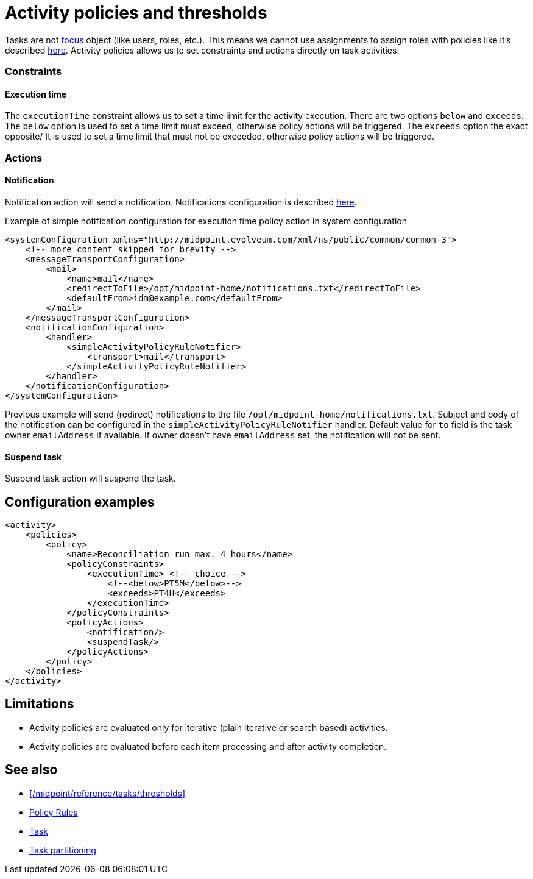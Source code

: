 = Activity policies and thresholds
:page-since: "4.10"
:page-toc: top
:page-upkeep-status: green

Tasks are not xref:/midpoint/reference/schema/focus-and-projections[focus] object (like users, roles, etc.).
This means we cannot use assignments to assign roles with policies like it's described xref:/midpoint/reference/roles-policies/policy-rules/[here].
Activity policies allows us to set constraints and actions directly on task activities.

=== Constraints

==== Execution time

The `executionTime` constraint allows us to set a time limit for the activity execution.
There are two options `below` and `exceeds`.
The `below` option is used to set a time limit must exceed, otherwise policy actions will be triggered.
The `exceeds` option the exact opposite/
It is used to set a time limit that must not be exceeded, otherwise policy actions will be triggered.

=== Actions

==== Notification

Notification action will send a notification.
Notifications configuration is described xref:/midpoint/reference/misc/notifications[here].

.Example of simple notification configuration for execution time policy action in system configuration
[source, xml]
----
<systemConfiguration xmlns="http://midpoint.evolveum.com/xml/ns/public/common/common-3">
    <!-- more content skipped for brevity -->
    <messageTransportConfiguration>
        <mail>
            <name>mail</name>
            <redirectToFile>/opt/midpoint-home/notifications.txt</redirectToFile>
            <defaultFrom>idm@example.com</defaultFrom>
        </mail>
    </messageTransportConfiguration>
    <notificationConfiguration>
        <handler>
            <simpleActivityPolicyRuleNotifier>
                <transport>mail</transport>
            </simpleActivityPolicyRuleNotifier>
        </handler>
    </notificationConfiguration>
</systemConfiguration>
----

Previous example will send (redirect) notifications to the file `/opt/midpoint-home/notifications.txt`.
Subject and body of the notification can be configured in the `simpleActivityPolicyRuleNotifier` handler.
Default value for `to` field is the task owner `emailAddress` if available.
If owner doesn't have `emailAddress` set, the notification will not be sent.

==== Suspend task

Suspend task action will suspend the task.

== Configuration examples

[source, xml]
----
<activity>
    <policies>
        <policy>
            <name>Reconciliation run max. 4 hours</name>
            <policyConstraints>
                <executionTime> <!-- choice -->
                    <!--<below>PT5M</below>-->
                    <exceeds>PT4H</exceeds>
                </executionTime>
            </policyConstraints>
            <policyActions>
                <notification/>
                <suspendTask/>
            </policyActions>
        </policy>
    </policies>
</activity>
----

== Limitations

* Activity policies are evaluated only for iterative (plain iterative or search based) activities.
* Activity policies are evaluated before each item processing and after activity completion.

== See also

* xref:/midpoint/reference/tasks/thresholds[]
* xref:/midpoint/reference/roles-policies/policy-rules/[Policy Rules]
* xref:/midpoint/architecture/concepts/task/[Task]
* xref:/midpoint/devel/design/multi-node-partitioned-and-stateful-tasks/task-partitioning/[Task partitioning]

